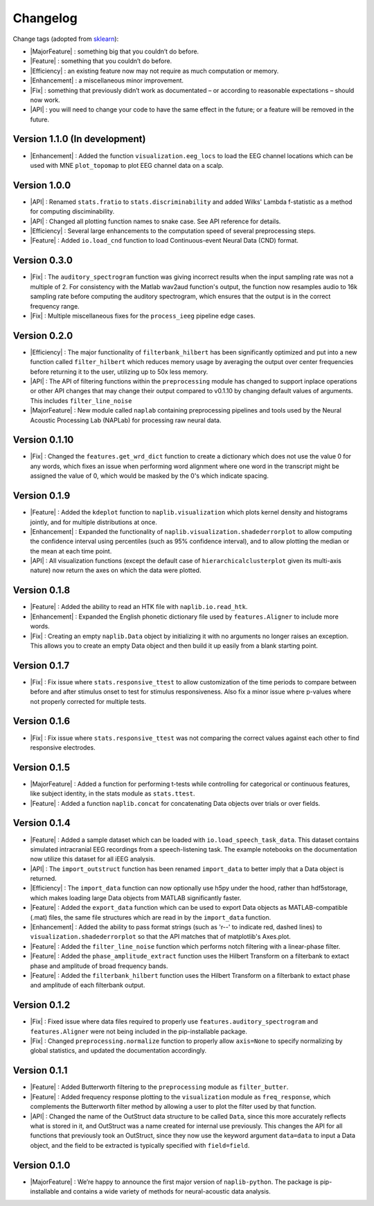 Changelog
=========

.. role:: raw-html(raw)
   :format: html

.. role:: raw-latex(raw)
   :format: latex

.. |MajorFeature| replace:: :raw-html:`<font color="green">[Major Feature]</font>`
.. |Feature| replace:: :raw-html:`<font color="green">[Feature]</font>`
.. |Efficiency| replace:: :raw-html:`<font color="blue">[Efficiency]</font>`
.. |Enhancement| replace:: :raw-html:`<font color="blue">[Enhancement]</font>`
.. |Fix| replace:: :raw-html:`<font color="red">[Fix]</font>`
.. |API| replace:: :raw-html:`<font color="DarkOrange">[API]</font>`

Change tags (adopted from `sklearn <https://scikit-learn.org/stable/whats_new/v0.23.html>`_):

- |MajorFeature| : something big that you couldn’t do before. 

- |Feature| : something that you couldn’t do before.

- |Efficiency| : an existing feature now may not require as much computation or memory.

- |Enhancement| : a miscellaneous minor improvement.

- |Fix| : something that previously didn’t work as documentated – or according to reasonable expectations – should now work.

- |API| : you will need to change your code to have the same effect in the future; or a feature will be removed in the future.

Version 1.1.0 (In development)
------------------------------
- |Enhancement| : Added the function ``visualization.eeg_locs`` to load the EEG channel locations which can be used with MNE ``plot_topomap`` to plot EEG channel data on a scalp.

Version 1.0.0
-------------
- |API| : Renamed ``stats.fratio`` to ``stats.discriminability`` and added Wilks' Lambda f-statistic as a method for computing disciminability.
- |API| : Changed all plotting function names to snake case. See API reference for details.
- |Efficiency| : Several large enhancements to the computation speed of several preprocessing steps.
- |Feature| : Added ``io.load_cnd`` function to load Continuous-event Neural Data (CND) format.

Version 0.3.0
-------------

- |Fix| : The ``auditory_spectrogram`` function was giving incorrect results when the input sampling rate was not a multiple of 2. For consistency with the Matlab wav2aud function's output, the function now resamples audio to 16k sampling rate before computing the auditory spectrogram, which ensures that the output is in the correct frequency range.
- |Fix| : Multiple miscellaneous fixes for the ``process_ieeg`` pipeline edge cases.

Version 0.2.0
-------------

- |Efficiency| : The major functionality of ``filterbank_hilbert`` has been significantly optimized and put into a new function called ``filter_hilbert`` which reduces memory usage by averaging the output over center frequencies before returning it to the user, utilizing up to 50x less memory.
- |API| : The API of filtering functions within the ``preprocessing`` module has changed to support inplace operations or other API changes that may change their output compared to v0.1.10 by changing default values of arguments. This includes ``filter_line_noise`` 
- |MajorFeature| : New module called ``naplab`` containing preprocessing pipelines and tools used by the Neural Acoustic Processing Lab (NAPLab) for processing raw neural data.


Version 0.1.10
--------------

- |Fix| : Changed the ``features.get_wrd_dict`` function to create a dictionary which does not use the value 0 for any words, which fixes an issue when performing word alignment where one word in the transcript might be assigned the value of 0, which would be masked by the 0's which indicate spacing.


Version 0.1.9
-------------

- |Feature| : Added the ``kdeplot`` function to ``naplib.visualization`` which plots kernel density and histograms jointly, and for multiple distributions at once.
- |Enhancement| : Expanded the functionality of ``naplib.visualization.shadederrorplot`` to allow computing the confidence interval using percentiles (such as 95% confidence interval), and to allow plotting the median or the mean at each time point.
- |API| : All visualization functions (except the default case of ``hierarchicalclusterplot`` given its multi-axis nature) now return the axes on which the data were plotted.


Version 0.1.8
-------------

- |Feature| : Added the ability to read an HTK file with ``naplib.io.read_htk``.
- |Enhancement| : Expanded the English phonetic dictionary file used by ``features.Aligner`` to include more words.
- |Fix| : Creating an empty ``naplib.Data`` object by initializing it with no arguments no longer raises an exception. This allows you to create an empty Data object and then build it up easily from a blank starting point.

Version 0.1.7
-------------

- |Fix| : Fix issue where ``stats.responsive_ttest`` to allow customization of the time periods to compare between before and after stimulus onset to test for stimulus responsiveness. Also fix a minor issue where p-values where not properly corrected for multiple tests.

Version 0.1.6
-------------

- |Fix| : Fix issue where ``stats.responsive_ttest`` was not comparing the correct values against each other to find responsive electrodes.

Version 0.1.5
-------------

- |MajorFeature| : Added a function for performing t-tests while controlling for categorical or continuous features, like subject identity, in the stats module as ``stats.ttest``.
- |Feature| : Added a function ``naplib.concat`` for concatenating Data objects over trials or over fields.

Version 0.1.4
-------------

- |Feature| : Added a sample dataset which can be loaded with ``io.load_speech_task_data``. This dataset contains simulated intracranial EEG recordings from a speech-listening task. The example notebooks on the documentation now utilize this dataset for all iEEG analysis.
- |API| : The ``import_outstruct`` function has been renamed ``import_data`` to better imply that a Data object is returned.
- |Efficiency| : The ``import_data`` function can now optionally use h5py under the hood, rather than hdf5storage, which makes loading large Data objects from MATLAB significantly faster.
- |Feature| : Added the ``export_data`` function which can be used to export Data objects as MATLAB-compatible (.mat) files, the same file structures which are read in by the ``import_data`` function.
- |Enhancement| : Added the ability to pass format strings (such as 'r--' to indicate red, dashed lines) to ``visualization.shadederrorplot`` so that the API matches that of matplotlib's Axes.plot.
- |Feature| : Added the ``filter_line_noise`` function which performs notch filtering with a linear-phase filter.
- |Feature| : Added the ``phase_amplitude_extract`` function uses the Hilbert Transform on a filterbank to extact phase and amplitude of broad frequency bands.
- |Feature| : Added the ``filterbank_hilbert`` function uses the Hilbert Transform on a filterbank to extact phase and amplitude of each filterbank output.


Version 0.1.2
-------------

- |Fix| : Fixed issue where data files required to properly use ``features.auditory_spectrogram`` and ``features.Aligner`` were not being included in the pip-installable package.
- |Fix| : Changed ``preprocessing.normalize`` function to properly allow ``axis=None`` to specify normalizing by global statistics, and updated the documentation accordingly.


Version 0.1.1
-------------

- |Feature| : Added Butterworth filtering to the ``preprocessing`` module as ``filter_butter``.
- |Feature| : Added frequency response plotting to the ``visualization`` module as ``freq_response``, which complements the Butterworth filter method by allowing a user to plot the filter used by that function.
- |API| : Changed the name of the OutStruct data structure to be called ``Data``, since this more accurately reflects what is stored in it, and OutStruct was a name created for internal use previously. This changes the API for all functions that previously took an OutStruct, since they now use the keyword argument ``data=data`` to input a Data object, and the field to be extracted is typically specified with ``field=field``.


Version 0.1.0
-------------

- |MajorFeature| : We’re happy to announce the first major version of ``naplib-python``. The package is pip-installable and contains a wide variety of methods for neural-acoustic data analysis.

